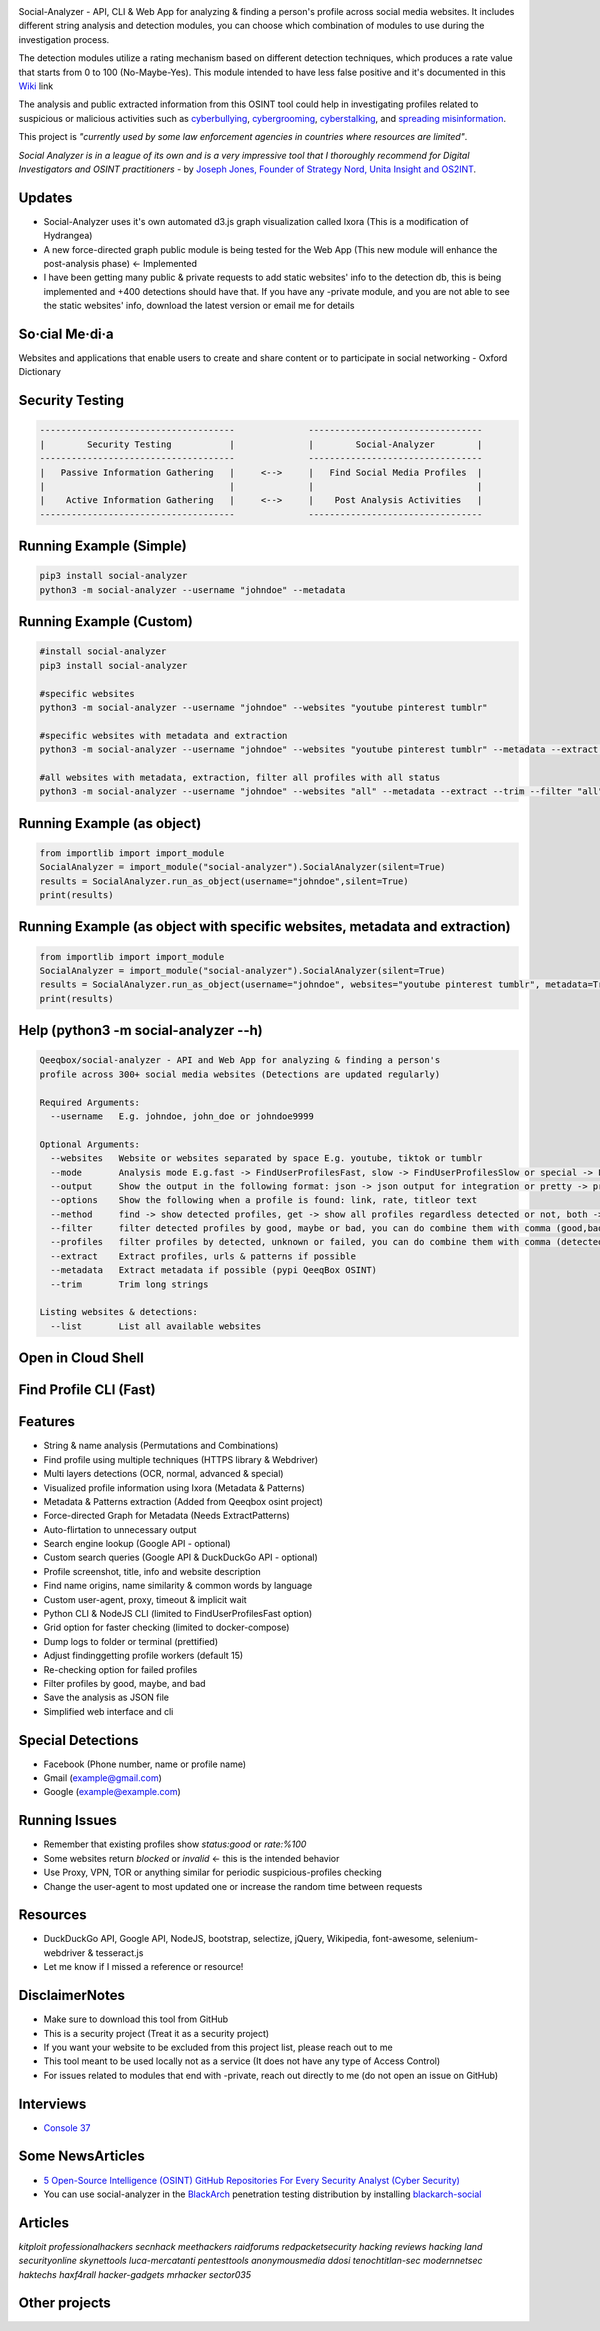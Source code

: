.. image:: https://raw.githubusercontent.com/qeeqbox/social-analyzer/main/readme/socialanalyzerlogo_.png

Social-Analyzer - API, CLI & Web App for analyzing & finding a person's profile across social media websites. It includes different string analysis and detection modules, you can choose which combination of modules to use during the investigation process.

The detection modules utilize a rating mechanism based on different detection techniques, which produces a rate value that starts from 0 to 100 (No-Maybe-Yes). This module intended to have less false positive and it's documented in this `Wiki <https://github.com/qeeqbox/social-analyzer/wiki>`_ link

The analysis and public extracted information from this OSINT tool could help in investigating profiles related to suspicious or malicious activities such as `cyberbullying <https://en.wikipedia.org/wiki/Wikipedia:Cyberbullying>`_, `cybergrooming <https://de.wikipedia.org/wiki/Cyber-Grooming>`_, `cyberstalking <https://en.wikipedia.org/wiki/Cyberstalking>`_, and `spreading misinformation <https://en.wikipedia.org/wiki/Misinformation>`_.

This project is *"currently used by some law enforcement agencies in countries where resources are limited"*.

`Social Analyzer is in a league of its own and is a very impressive tool that I thoroughly recommend for Digital Investigators and OSINT practitioners` - by `Joseph Jones, Founder of Strategy Nord, Unita Insight and OS2INT <https://os2int.com/toolbox/investigating-usernames-with-social-analyzer>`_.

Updates
=======
- Social-Analyzer uses it's own automated d3.js graph visualization called Ixora (This is a modification of Hydrangea)
- A new force-directed graph public module is being tested for the Web App (This new module will enhance the post-analysis phase) <- Implemented
- I have been getting many public & private requests to add static websites' info to the detection db, this is being implemented and +400 detections should have that. If you have any -private module, and you are not able to see the static websites' info, download the latest version or email me for details

So·cial Me·di·a
===============
Websites and applications that enable users to create and share content or to participate in social networking - Oxford Dictionary

Security Testing
================
.. code:: bash

    -------------------------------------              ---------------------------------
    |        Security Testing           |              |        Social-Analyzer        |
    -------------------------------------              ---------------------------------
    |   Passive Information Gathering   |     <-->     |   Find Social Media Profiles  |
    |                                   |              |                               |
    |    Active Information Gathering   |     <-->     |    Post Analysis Activities   |
    -------------------------------------              ---------------------------------

Running Example (Simple)
========================
.. code:: bash

    pip3 install social-analyzer
    python3 -m social-analyzer --username "johndoe" --metadata

Running Example (Custom)
========================
.. code:: bash

    #install social-analyzer
    pip3 install social-analyzer

    #specific websites
    python3 -m social-analyzer --username "johndoe" --websites "youtube pinterest tumblr"

    #specific websites with metadata and extraction
    python3 -m social-analyzer --username "johndoe" --websites "youtube pinterest tumblr" --metadata --extract --trim

    #all websites with metadata, extraction, filter all profiles with all status
    python3 -m social-analyzer --username "johndoe" --websites "all" --metadata --extract --trim --filter "all" --profile "all"

Running Example (as object)
===========================
.. code:: bash

	from importlib import import_module
	SocialAnalyzer = import_module("social-analyzer").SocialAnalyzer(silent=True)
	results = SocialAnalyzer.run_as_object(username="johndoe",silent=True)
	print(results)

Running Example (as object with specific websites, metadata and extraction)
===========================================================================
.. code:: bash

	from importlib import import_module
	SocialAnalyzer = import_module("social-analyzer").SocialAnalyzer(silent=True)
	results = SocialAnalyzer.run_as_object(username="johndoe", websites="youtube pinterest tumblr", metadata=True, extract=True, silent=True)
	print(results)

Help (python3 -m social-analyzer --h)
=====================================
.. code:: bash

	Qeeqbox/social-analyzer - API and Web App for analyzing & finding a person's
	profile across 300+ social media websites (Detections are updated regularly)

	Required Arguments:
	  --username   E.g. johndoe, john_doe or johndoe9999

	Optional Arguments:
	  --websites   Website or websites separated by space E.g. youtube, tiktok or tumblr
	  --mode       Analysis mode E.g.fast -> FindUserProfilesFast, slow -> FindUserProfilesSlow or special -> FindUserProfilesSpecial
	  --output     Show the output in the following format: json -> json output for integration or pretty -> prettify the output
	  --options    Show the following when a profile is found: link, rate, titleor text
	  --method     find -> show detected profiles, get -> show all profiles regardless detected or not, both -> combine find & get
	  --filter     filter detected profiles by good, maybe or bad, you can do combine them with comma (good,bad) or use all
	  --profiles   filter profiles by detected, unknown or failed, you can do combine them with comma (detected,failed) or use all
	  --extract    Extract profiles, urls & patterns if possible
	  --metadata   Extract metadata if possible (pypi QeeqBox OSINT)
	  --trim       Trim long strings

	Listing websites & detections:
	  --list       List all available websites

Open in Cloud Shell
===================
.. image:: https://img.shields.io/static/v1?label=%3E_&message=Open%20in%20Cloud%20Shell&color=3267d6&style=flat-square
   :target: https://ssh.cloud.google.com/cloudshell/editor?cloudshell_git_repo=https://github.com/qeeqbox/social-analyzer&tutorial=README.md

Find Profile CLI (Fast)
=======================
.. image:: https://raw.githubusercontent.com/qeeqbox/social-analyzer/main/readme/cli.gif

Features
========
- String & name analysis (Permutations and Combinations)
- Find profile using multiple techniques (HTTPS library & Webdriver)
- Multi layers detections (OCR, normal, advanced & special)
- Visualized profile information using Ixora (Metadata & Patterns)
- Metadata & Patterns extraction (Added from Qeeqbox osint project)
- Force-directed Graph for Metadata (Needs ExtractPatterns)
- Auto-flirtation to unnecessary output
- Search engine lookup (Google API - optional)
- Custom search queries (Google API & DuckDuckGo API - optional)
- Profile screenshot, title, info and website description
- Find name origins, name similarity & common words by language
- Custom user-agent, proxy, timeout & implicit wait
- Python CLI & NodeJS CLI (limited to FindUserProfilesFast option)
- Grid option for faster checking (limited to docker-compose)
- Dump logs to folder or terminal (prettified)
- Adjust finding\getting profile workers (default 15)
- Re-checking option for failed profiles
- Filter profiles by good, maybe, and bad
- Save the analysis as JSON file
- Simplified web interface and cli

Special Detections
==================
- Facebook (Phone number, name or profile name)
- Gmail (example@gmail.com)
- Google (example@example.com)

Running Issues
==============
- Remember that existing profiles show `status:good` or `rate:%100`
- Some websites return `blocked` or `invalid` <- this is the intended behavior
- Use Proxy, VPN, TOR or anything similar for periodic suspicious-profiles checking
- Change the user-agent to most updated one or increase the random time between requests

Resources
=========
- DuckDuckGo API, Google API, NodeJS, bootstrap, selectize, jQuery, Wikipedia, font-awesome, selenium-webdriver & tesseract.js
- Let me know if I missed a reference or resource!

Disclaimer\Notes
================
- Make sure to download this tool from GitHub
- This is a security project (Treat it as a security project)
- If you want your website to be excluded from this project list, please reach out to me
- This tool meant to be used locally not as a service (It does not have any type of Access Control)
- For issues related to modules that end with -private, reach out directly to me (do not open an issue on GitHub)

Interviews
==========
- `Console 37 <https://console.substack.com/p/console-37>`_

Some News\Articles
==================
- `5 Open-Source Intelligence (OSINT) GitHub Repositories For Every Security Analyst (Cyber Security) <https://twitter.com/GithubProjects/status/1395205169617547266>`_

- You can use social-analyzer in the `BlackArch <https://blackarch.org/>`_ penetration testing distribution by installing `blackarch-social <https://blackarch.org/social.html>`_

Articles
========
`kitploit professionalhackers secnhack meethackers raidforums redpacketsecurity hacking reviews hacking land securityonline skynettools luca-mercatanti pentesttools anonymousmedia ddosi tenochtitlan-sec modernnetsec haktechs haxf4rall hacker-gadgets mrhacker sector035`

Other projects
==============
.. image:: https://raw.githubusercontent.com/qeeqbox/.github/main/data//chameleon.png
    :target: https://github.com/qeeqbox/chameleon

.. image:: https://raw.githubusercontent.com/qeeqbox/.github/main/data//honeypots.png
    :target: https://github.com/qeeqbox/honeypots

.. image:: https://raw.githubusercontent.com/qeeqbox/.github/main/data//analyzer.png
    :target: https://github.com/qeeqbox/analyzer

.. image:: https://raw.githubusercontent.com/qeeqbox/.github/main/data//osint.png
    :target: https://github.com/qeeqbox/osint

.. image:: https://raw.githubusercontent.com/qeeqbox/.github/main/data//url-sandbox.png
    :target: https://github.com/qeeqbox/url-sandbox

.. image:: https://raw.githubusercontent.com/qeeqbox/.github/main/data//mitre-visualizer.png
    :target: https://github.com/qeeqbox/mitre-visualizer

.. image:: https://raw.githubusercontent.com/qeeqbox/.github/main/data//woodpecker.png
    :target: https://github.com/qeeqbox/woodpecker

.. image:: https://raw.githubusercontent.com/qeeqbox/.github/main/data//docker-images.png
    :target: https://github.com/qeeqbox/docker-images

.. image:: https://raw.githubusercontent.com/qeeqbox/.github/main/data//seahorse.png
    :target: https://github.com/qeeqbox/seahorse

.. image:: https://raw.githubusercontent.com/qeeqbox/.github/main/data//rhino.png
    :target: https://github.com/qeeqbox/rhino
